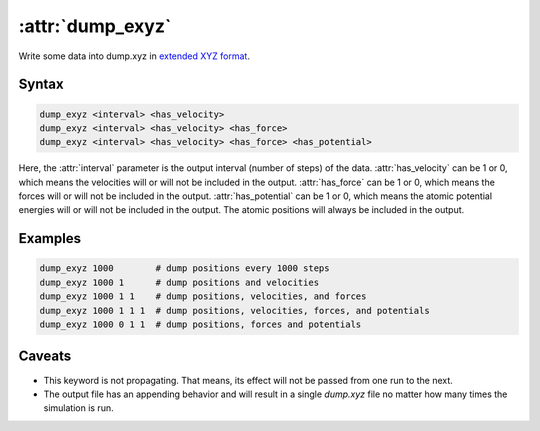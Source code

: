 .. _kw_dump_exyz:
.. index::
   single: dump_exyz (keyword in run.in)

:attr:`dump_exyz`
=================

Write some data into dump.xyz in `extended XYZ format <https://github.com/libAtoms/extxyz>`_.

Syntax
------

.. code::

   dump_exyz <interval> <has_velocity>
   dump_exyz <interval> <has_velocity> <has_force>
   dump_exyz <interval> <has_velocity> <has_force> <has_potential>

Here, the :attr:`interval` parameter is the output interval (number of steps) of the data.
:attr:`has_velocity` can be 1 or 0, which means the velocities will or will not be included in the output.
:attr:`has_force` can be 1 or 0, which means the forces will or will not be included in the output.
:attr:`has_potential` can be 1 or 0, which means the atomic potential energies will or will not be included in the output.
The atomic positions will always be included in the output.

Examples
--------

.. code::

    dump_exyz 1000        # dump positions every 1000 steps
    dump_exyz 1000 1      # dump positions and velocities
    dump_exyz 1000 1 1    # dump positions, velocities, and forces
    dump_exyz 1000 1 1 1  # dump positions, velocities, forces, and potentials
    dump_exyz 1000 0 1 1  # dump positions, forces and potentials

Caveats
-------
* This keyword is not propagating.
  That means, its effect will not be passed from one run to the next.
* The output file has an appending behavior and will result in a single `dump.xyz` file no matter how many times the simulation is run.
